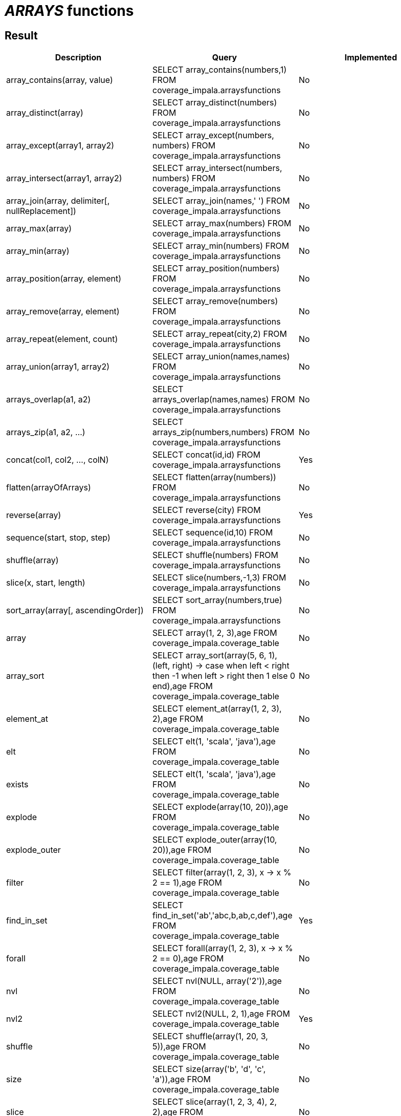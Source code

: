= _ARRAYS_ functions

== Result

[cols="1,1,1"]
|===
|Description |Query |Implemented

| array_contains(array, value)
| SELECT array_contains(numbers,1) FROM coverage_impala.arraysfunctions
| No

| array_distinct(array)
| SELECT array_distinct(numbers) FROM coverage_impala.arraysfunctions
| No

| array_except(array1, array2)
| SELECT array_except(numbers, numbers) FROM coverage_impala.arraysfunctions
| No

| array_intersect(array1, array2)
| SELECT array_intersect(numbers, numbers) FROM coverage_impala.arraysfunctions
| No

| array_join(array, delimiter[, nullReplacement])
| SELECT array_join(names,' ') FROM coverage_impala.arraysfunctions
| No

| array_max(array)
| SELECT array_max(numbers) FROM coverage_impala.arraysfunctions
| No

| array_min(array)
| SELECT array_min(numbers) FROM coverage_impala.arraysfunctions
| No

| array_position(array, element)
| SELECT array_position(numbers) FROM coverage_impala.arraysfunctions
| No

| array_remove(array, element)
| SELECT array_remove(numbers) FROM coverage_impala.arraysfunctions
| No

| array_repeat(element, count)
| SELECT array_repeat(city,2) FROM coverage_impala.arraysfunctions
| No

| array_union(array1, array2)
| SELECT array_union(names,names) FROM coverage_impala.arraysfunctions
| No

| arrays_overlap(a1, a2)
| SELECT arrays_overlap(names,names) FROM coverage_impala.arraysfunctions
| No

| arrays_zip(a1, a2, ...)
| SELECT arrays_zip(numbers,numbers) FROM coverage_impala.arraysfunctions
| No

| concat(col1, col2, ..., colN)
| SELECT concat(id,id) FROM coverage_impala.arraysfunctions
| Yes

| flatten(arrayOfArrays)
| SELECT flatten(array(numbers)) FROM coverage_impala.arraysfunctions
| No

| reverse(array)
| SELECT reverse(city) FROM coverage_impala.arraysfunctions
| Yes

| sequence(start, stop, step)
| SELECT sequence(id,10) FROM coverage_impala.arraysfunctions
| No

| shuffle(array)
| SELECT shuffle(numbers) FROM coverage_impala.arraysfunctions
| No

| slice(x, start, length)
| SELECT slice(numbers,-1,3) FROM coverage_impala.arraysfunctions
| No

| sort_array(array[, ascendingOrder])
| SELECT sort_array(numbers,true) FROM coverage_impala.arraysfunctions
| No

| array
| SELECT array(1, 2, 3),age FROM coverage_impala.coverage_table
| No

| array_sort
| SELECT array_sort(array(5, 6, 1), (left, right) -> case when left < right then -1 when left > right then 1 else 0 end),age FROM coverage_impala.coverage_table
| No

| element_at
| SELECT element_at(array(1, 2, 3), 2),age FROM coverage_impala.coverage_table
| No

| elt
| SELECT elt(1, 'scala', 'java'),age FROM coverage_impala.coverage_table
| No

| exists
| SELECT elt(1, 'scala', 'java'),age FROM coverage_impala.coverage_table
| No

| explode
| SELECT explode(array(10, 20)),age FROM coverage_impala.coverage_table
| No

| explode_outer
| SELECT explode_outer(array(10, 20)),age FROM coverage_impala.coverage_table
| No

| filter
| SELECT filter(array(1, 2, 3), x -> x % 2 == 1),age FROM coverage_impala.coverage_table
| No

| find_in_set
| SELECT find_in_set('ab','abc,b,ab,c,def'),age FROM coverage_impala.coverage_table
| Yes

| forall
| SELECT forall(array(1, 2, 3), x -> x % 2 == 0),age FROM coverage_impala.coverage_table
| No

| nvl
| SELECT nvl(NULL, array('2')),age FROM coverage_impala.coverage_table
| No

| nvl2
| SELECT nvl2(NULL, 2, 1),age FROM coverage_impala.coverage_table
| Yes

| shuffle
| SELECT shuffle(array(1, 20, 3, 5)),age FROM coverage_impala.coverage_table
| No

| size
| SELECT size(array('b', 'd', 'c', 'a')),age FROM coverage_impala.coverage_table
| No

| slice
| SELECT slice(array(1, 2, 3, 4), 2, 2),age FROM coverage_impala.coverage_table
| No

| transform
| SELECT transform(array(1, 2, 3), x -> x + 1),age FROM coverage_impala.coverage_table
| No

|===
